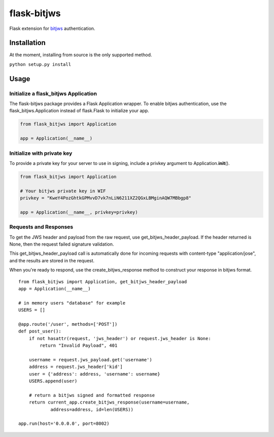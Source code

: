 flask-bitjws |Build Status| |Coverage| |Gitter|
===============================================

Flask extension for `bitjws <https://github.com/g-p-g/bitjws>`__
authentication.

Installation
------------

At the moment, installing from source is the only supported method.

``python setup.py install``

Usage
-----

Initialize a flask\_bitjws Application
''''''''''''''''''''''''''''''''''''''

The flask-bitjws package provides a Flask Application wrapper. To enable
bitjws authentication, use the flask\_bitjws.Application instead of
flask.Flask to initialize your app.

.. code:: Python

    from flask_bitjws import Application

    app = Application(__name__)

Initialize with private key
'''''''''''''''''''''''''''

To provide a private key for your server to use in signing, include a
privkey argument to Application.\ **init**\ ().

.. code:: Python

    from flask_bitjws import Application

    # Your bitjws private key in WIF
    privkey = "KweY4PozGhtkGPMvvD7vk7nLiN6211XZ2QGxLBMginAQW7MBbgp8"

    app = Application(__name__, privkey=privkey)

Requests and Responses
''''''''''''''''''''''

To get the JWS header and payload from the raw request, use
get\_bitjws\_header\_payload. If the header returned is None, then the
request failed signature validation.

This get\_bitjws\_header\_payload call is automatically done for
incoming requests with content-type "application/jose", and the results
are stored in the request.

When you're ready to respond, use the create\_bitjws\_response method to
construct your response in bitjws format.

::

    from flask_bitjws import Application, get_bitjws_header_payload
    app = Application(__name__)

    # in memory users "database" for example
    USERS = []

    @app.route('/user', methods=['POST'])
    def post_user():
        if not hasattr(request, 'jws_header') or request.jws_header is None:
            return "Invalid Payload", 401

        username = request.jws_payload.get('username')
        address = request.jws_header['kid']
        user = {'address': address, 'username': username}
        USERS.append(user)
        
        # return a bitjws signed and formatted response
        return current_app.create_bitjws_response(username=username,
                address=address, id=len(USERS))

    app.run(host='0.0.0.0', port=8002)

.. |Build Status| image:: https://travis-ci.org/deginner/flask-bitjws.svg?branch=master
   :target: https://travis-ci.org/deginner/flask-bitjws
.. |Coverage| image:: https://coveralls.io/repos/deginner/flask-bitjws/badge.svg?branch=master&service=github
   :target: https://coveralls.io/github/deginner/flask-bitjws?branch=master
.. |Gitter| image:: https://badges.gitter.im/Join%20Chat.svg
   :target: https://gitter.im/deginner/bitjws?utm_source=share-link&utm_medium=link&utm_campaign=share-link

